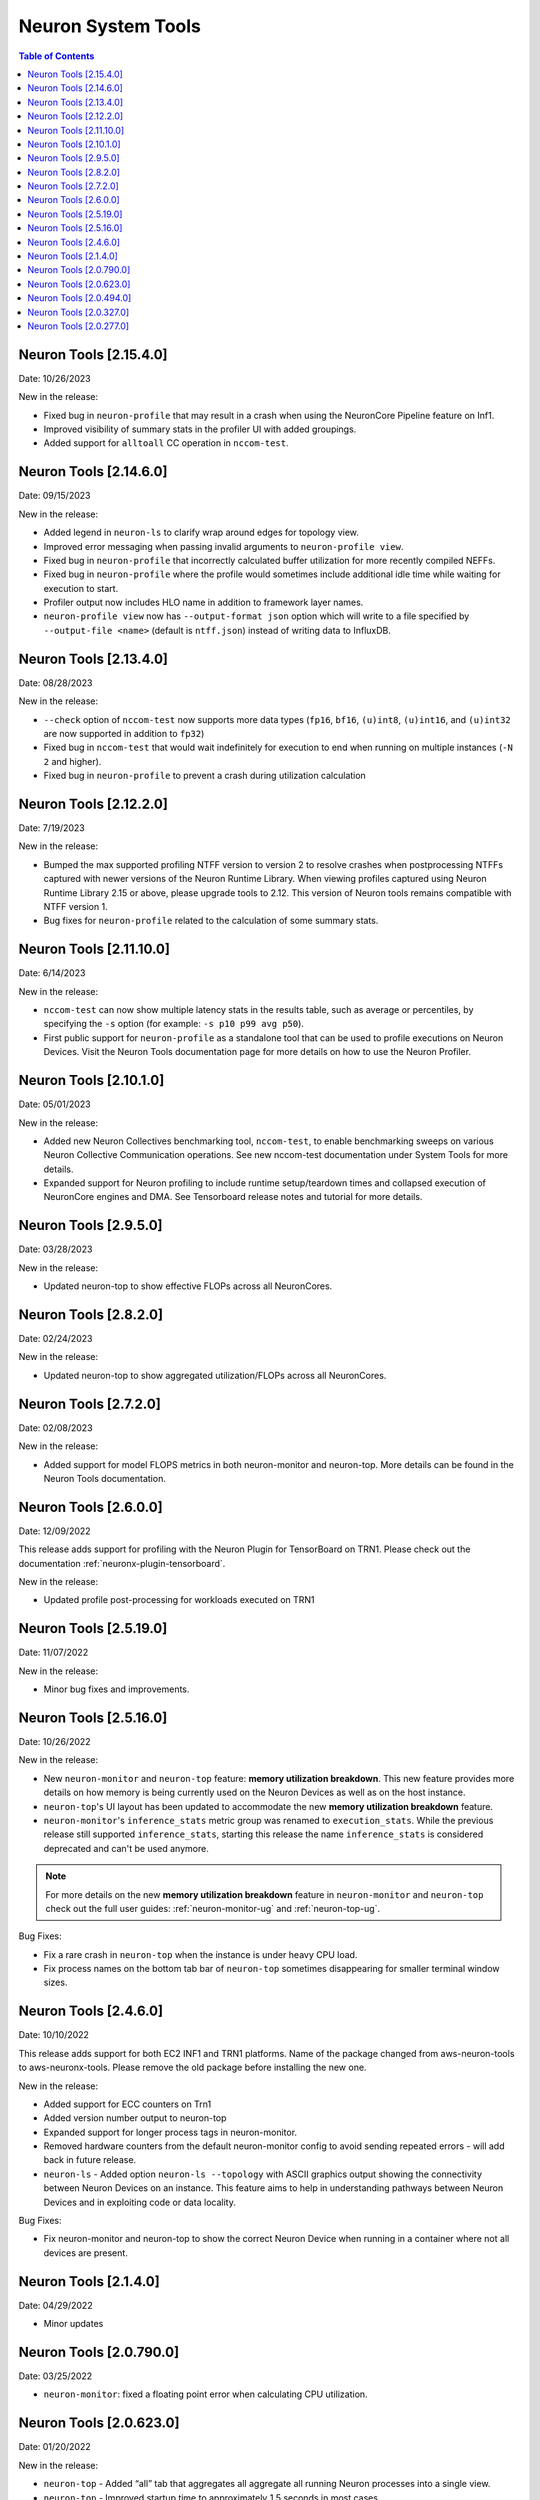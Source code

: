 .. _neuron-tools-rn:

Neuron System Tools
===================

.. contents:: Table of Contents
   :local:
   :depth: 2


Neuron Tools  [2.15.4.0]
------------------------
Date: 10/26/2023

New in the release:

* Fixed bug in ``neuron-profile`` that may result in a crash when using the NeuronCore Pipeline feature on Inf1.
* Improved visibility of summary stats in the profiler UI with added groupings.
* Added support for ``alltoall`` CC operation in ``nccom-test``.


Neuron Tools  [2.14.6.0]
------------------------
Date: 09/15/2023

New in the release:

* Added legend in ``neuron-ls`` to clarify wrap around edges for topology view.
* Improved error messaging when passing invalid arguments to ``neuron-profile view``.
* Fixed bug in ``neuron-profile`` that incorrectly calculated buffer utilization for more recently compiled NEFFs.
* Fixed bug in ``neuron-profile`` where the profile would sometimes include additional idle time while waiting for execution to start.
* Profiler output now includes HLO name in addition to framework layer names.
* ``neuron-profile view`` now has ``--output-format json`` option which will write to a file specified by ``--output-file <name>`` (default is ``ntff.json``) instead of writing data to InfluxDB.


Neuron Tools  [2.13.4.0]
------------------------
Date: 08/28/2023

New in the release:

* ``--check`` option of ``nccom-test`` now supports more data types (``fp16``, ``bf16``, ``(u)int8``, ``(u)int16``, and ``(u)int32`` are now supported in addition to ``fp32``)
* Fixed bug in ``nccom-test`` that would wait indefinitely for execution to end when running on multiple instances (``-N 2`` and higher).
* Fixed bug in ``neuron-profile`` to prevent a crash during utilization calculation


Neuron Tools  [2.12.2.0]
-------------------------
Date: 7/19/2023

New in the release:

* Bumped the max supported profiling NTFF version to version 2 to resolve crashes when postprocessing NTFFs captured with newer versions of the Neuron Runtime Library.
  When viewing profiles captured using Neuron Runtime Library 2.15 or above, please upgrade tools to 2.12.
  This version of Neuron tools remains compatible with NTFF version 1.
* Bug fixes for ``neuron-profile`` related to the calculation of some summary stats.


Neuron Tools  [2.11.10.0]
-------------------------
Date: 6/14/2023

New in the release:

* ``nccom-test`` can now show multiple latency stats in the results table, such as average or percentiles, by specifying the ``-s`` option (for example: ``-s p10 p99 avg p50``).
* First public support for ``neuron-profile`` as a standalone tool that can be used to profile executions on Neuron Devices.  Visit the Neuron Tools documentation page for more details on how to use the Neuron Profiler.


Neuron Tools  [2.10.1.0]
-------------------------

Date: 05/01/2023

New in the release:

* Added new Neuron Collectives benchmarking tool, ``nccom-test``, to enable benchmarking sweeps on various Neuron Collective Communication operations.  See new nccom-test documentation under System Tools for more details.

* Expanded support for Neuron profiling to include runtime setup/teardown times and collapsed execution of NeuronCore engines and DMA.  See Tensorboard release notes and tutorial for more details. 


Neuron Tools  [2.9.5.0]
-------------------------

Date: 03/28/2023

New in the release:

* Updated neuron-top to show effective FLOPs across all NeuronCores.


Neuron Tools  [2.8.2.0]
-------------------------
Date: 02/24/2023

New in the release:

* Updated neuron-top to show aggregated utilization/FLOPs across all NeuronCores.


Neuron Tools  [2.7.2.0]
-------------------------
Date: 02/08/2023

New in the release:

* Added support for model FLOPS metrics in both neuron-monitor and neuron-top. More details can be found in the Neuron Tools documentation.



Neuron Tools  [2.6.0.0]
-------------------------
Date: 12/09/2022

This release adds support for profiling with the Neuron Plugin for TensorBoard on TRN1.  Please check out the documentation :ref:`neuronx-plugin-tensorboard`.

New in the release:

* Updated profile post-processing for workloads executed on TRN1 


Neuron Tools  [2.5.19.0]
-------------------------
Date: 11/07/2022

New in the release:

* Minor bug fixes and improvements.


Neuron Tools  [2.5.16.0]
-------------------------
Date: 10/26/2022

New in the release:

* New ``neuron-monitor`` and ``neuron-top`` feature: **memory utilization breakdown**. This new feature provides more details on how memory is being currently used on the Neuron Devices as well as on the host instance.
* ``neuron-top``'s UI layout has been updated to accommodate the new **memory utilization breakdown** feature.
* ``neuron-monitor``'s ``inference_stats`` metric group was renamed to ``execution_stats``. While the previous release still supported ``inference_stats``, starting this release the name ``inference_stats`` is considered deprecated and can't be used anymore.

.. note ::
  For more details on the new **memory utilization breakdown** feature in ``neuron-monitor`` and ``neuron-top`` check out the full user guides: :ref:`neuron-monitor-ug` and :ref:`neuron-top-ug`.

Bug Fixes:

* Fix a rare crash in ``neuron-top`` when the instance is under heavy CPU load.
* Fix process names on the bottom tab bar of ``neuron-top`` sometimes disappearing for smaller terminal window sizes.


Neuron Tools  [2.4.6.0]
-------------------------
Date: 10/10/2022

This release adds support for both EC2 INF1 and TRN1 platforms.  Name of the package changed from aws-neuron-tools to aws-neuronx-tools.  Please remove the old package before installing the new one.

New in the release:

* Added support for ECC counters on Trn1
* Added version number output to neuron-top
* Expanded support for longer process tags in neuron-monitor.
* Removed hardware counters from the default neuron-monitor config to avoid sending repeated errors - will add back in future release.
* ``neuron-ls``  - Added option ``neuron-ls --topology`` with ASCII graphics output showing the connectivity between Neuron Devices on an instance. This feature aims to help in understanding pathways between Neuron Devices and in exploiting code or data locality.


Bug Fixes:

* Fix neuron-monitor and neuron-top to show the correct Neuron Device when running in a container where not all devices are present.


Neuron Tools [2.1.4.0]
-------------------------------

Date: 04/29/2022

* Minor updates 


Neuron Tools [2.0.790.0]
--------------------------------

Date: 03/25/2022

* ``neuron-monitor``: fixed a floating point error when calculating CPU utilization.   


Neuron Tools  [2.0.623.0]
--------------------------------

Date: 01/20/2022

New in the release:

* ``neuron-top`` - Added “all” tab that aggregates all aggregate all running Neuron processes into a single view.  
* ``neuron-top`` - Improved startup time to approximately 1.5 seconds in most cases.
* ``neuron-ls``  - Removed header message about updating tools from neuron-ls output


Bug fixes:

* ``neuron-top`` - Reduced single CPU core usage down to 0.7% from 80% on inf1.xlarge when running ``neuron-top`` by switching to an event-driven 
  approach for screen updates.  


Neuron Tools [2.0.494.0]
------------------------

Date: 12/27/2021

* Security related updates related to log4j vulnerabilities.


Neuron Tools [2.0.327.0]
------------------------

Date: 11/05/2021

* Updated Neuron Runtime (which is integrated within this package) to ``libnrt 2.2.18.0`` to fix a container issue that was preventing 
  the use of containers when /dev/neuron0 was not present. See details here :ref:`neuron-runtime-release-notes`.


Neuron Tools [2.0.277.0]
------------------------

Date: 10/27/2021

New in this release:

   -  Tools now support applications built with Neuron Runtime 2.x (``libnrt.so``).

      .. important::

        -  You must update to the latest Neuron Driver (``aws-neuron-dkms`` version 2.1 or newer) 
           for proper functionality of the new runtime library.
        -  Read :ref:`introduce-libnrt`
           application note that describes :ref:`why are we making this
           change <introduce-libnrt-why>` and
           how :ref:`this change will affect the Neuron
           SDK <introduce-libnrt-how-sdk>` in detail.
        -  Read :ref:`neuron-migrating-apps-neuron-to-libnrt` for detailed information of how to
           migrate your application.

   -  Updates have been made to ``neuron-ls`` and ``neuron-top`` to
      significantly improve the interface and utility of information
      provided.      
   -  Expands ``neuron-monitor`` to include additional information when
      used to monitor latest Frameworks released with Neuron 1.16.0.

         **neuron_hardware_info**
         Contains basic information about the Neuron hardware.
         ::

            "neuron_hardware_info": {
               "neuron_device_count": 16,
               "neuroncore_per_device_count": 4,
               "error": ""
            }

         -  ``neuron_device_count`` : number of available Neuron Devices
         -  ``neuroncore_per_device_count`` : number of NeuronCores present on each Neuron Device
         -  ``error`` : will contain an error string if any occurred when getting this information
            (usually due to the Neuron Driver not being installed or not running).

   -  ``neuron-cli`` entering maintenance mode as it’s use is no longer
      relevant when using ML Frameworks with an integrated Neuron
      Runtime (libnrt.so). see :ref:`maintenance_mxnet_1_5` for more information.
   -  For more information visit :ref:`neuron-tools`

